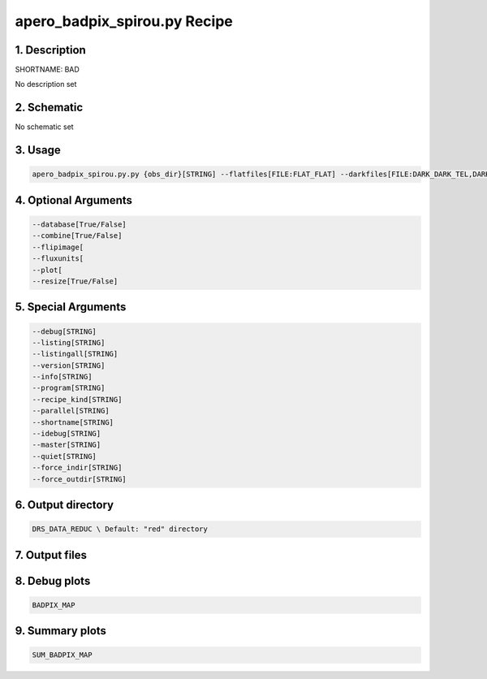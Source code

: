 
.. _recipes_spirou_bad:


################################################################################
apero_badpix_spirou.py Recipe
################################################################################


********************************************************************************
1. Description
********************************************************************************


SHORTNAME: BAD


No description set


********************************************************************************
2. Schematic
********************************************************************************


No schematic set


********************************************************************************
3. Usage
********************************************************************************


.. code-block:: bash

    apero_badpix_spirou.py.py {obs_dir}[STRING] --flatfiles[FILE:FLAT_FLAT] --darkfiles[FILE:DARK_DARK_TEL,DARK_DARK_INT] {options}


********************************************************************************
4. Optional Arguments
********************************************************************************


.. code-block:: bash

     --database[True/False]
     --combine[True/False]
     --flipimage[
     --fluxunits[
     --plot[
     --resize[True/False]


********************************************************************************
5. Special Arguments
********************************************************************************


.. code-block:: bash

     --debug[STRING]
     --listing[STRING]
     --listingall[STRING]
     --version[STRING]
     --info[STRING]
     --program[STRING]
     --recipe_kind[STRING]
     --parallel[STRING]
     --shortname[STRING]
     --idebug[STRING]
     --master[STRING]
     --quiet[STRING]
     --force_indir[STRING]
     --force_outdir[STRING]


********************************************************************************
6. Output directory
********************************************************************************


.. code-block:: bash

    DRS_DATA_REDUC \ Default: "red" directory


********************************************************************************
7. Output files
********************************************************************************


.. csv-table:: Outputs
   :file: /data/spirou/bin/apero-drs-full/documentation/working/dev/recipe_definitions/spirou_rout_bad_.csv
   :header-rows: 1
   :class: csvtable


********************************************************************************
8. Debug plots
********************************************************************************


.. code-block:: bash

    BADPIX_MAP


********************************************************************************
9. Summary plots
********************************************************************************


.. code-block:: bash

    SUM_BADPIX_MAP

